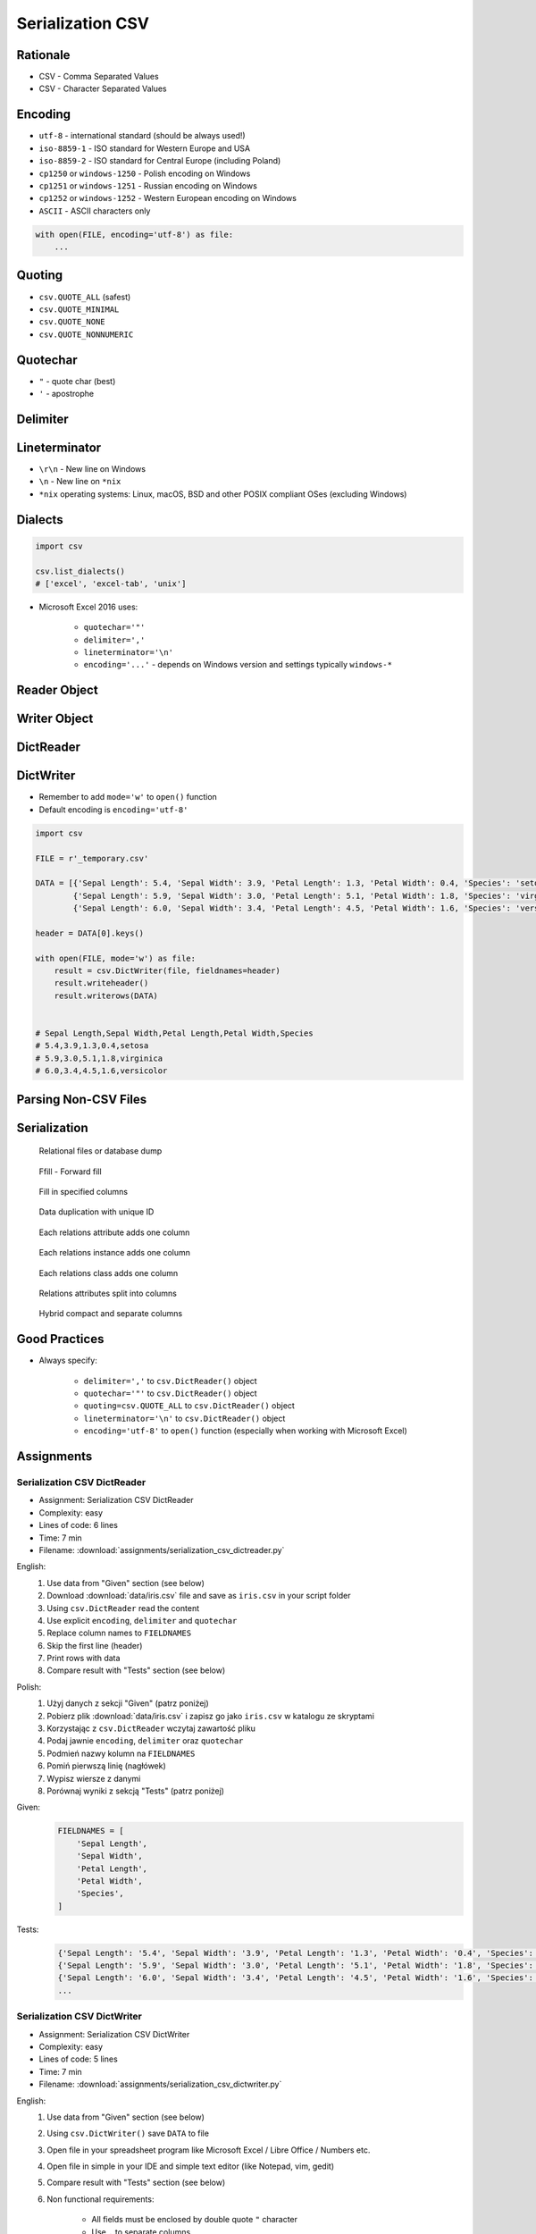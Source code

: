.. _CSV Serialization:

*****************
Serialization CSV
*****************


Rationale
=========
* CSV - Comma Separated Values
* CSV - Character Separated Values

.. code-block:: text
    :caption: CSV file with numeric values.

    5.4,3.9,1.3,0.4,0
    5.9,3.0,5.1,1.8,1
    6.0,3.4,4.5,1.6,2

.. code-block:: text
    :caption: CSV file with text values. First line is a header.

    "First Name", "Last Name"
    "Mark", "Watney"
    "Jan", "Twardowski"
    "Melissa", "Lewis"
    "Alex", "Vogel"

.. code-block:: text
    :caption: CSV file with mixed values (numeric and strings). First line is a header.

    sepal_length,sepal_width,petal_length,petal_width,species
    5.4,3.9,1.3,0.4,setosa
    5.9,3.0,5.1,1.8,virginica
    6.0,3.4,4.5,1.6,versicolor
    7.3,2.9,6.3,1.8,virginica
    5.6,2.5,3.9,1.1,versicolor
    5.4,3.9,1.3,0.4,setosa


Encoding
========
* ``utf-8`` - international standard (should be always used!)
* ``iso-8859-1`` - ISO standard for Western Europe and USA
* ``iso-8859-2`` - ISO standard for Central Europe (including Poland)
* ``cp1250`` or ``windows-1250`` - Polish encoding on Windows
* ``cp1251`` or ``windows-1251`` - Russian encoding on Windows
* ``cp1252`` or ``windows-1252`` - Western European encoding on Windows
* ``ASCII`` - ASCII characters only

.. code-block:: python

    with open(FILE, encoding='utf-8') as file:
        ...


Quoting
=======
* ``csv.QUOTE_ALL`` (safest)
* ``csv.QUOTE_MINIMAL``
* ``csv.QUOTE_NONE``
* ``csv.QUOTE_NONNUMERIC``

.. code-block:: text
    :caption: ``quoting=csv.QUOTE_ALL``

    "Sepal length","Sepal width","Petal length","Petal width","Species"
    "5.8","2.7","5.1","1.9","virginica"
    "5.1","3.5","1.4","0.2","setosa"
    "5.7","2.8","4.1","1.3","versicolor"

.. code-block:: text
    :caption: ``quoting=csv.QUOTE_MINIMAL``

    Sepal length,Sepal width,Petal length,Petal width,Species
    5.8,2.7,5.1,1.9,virginica
    5.1,3.5,1.4,0.2,setosa
    5.7,2.8,4.1,1.3,versicolor

.. code-block:: text
    :caption: ``quoting=csv.QUOTE_NONE``

    Sepal length,Sepal width,Petal length,Petal width,Species
    5.8,2.7,5.1,1.9,virginica
    5.1,3.5,1.4,0.2,setosa
    5.7,2.8,4.1,1.3,versicolor

.. code-block:: text
    :caption: ``quoting=csv.QUOTE_NONNUMERIC``

    "Sepal length","Sepal width","Petal length","Petal width","Species"
    5.8,2.7,5.1,1.9,"virginica"
    5.1,3.5,1.4,0.2,"setosa"
    5.7,2.8,4.1,1.3,"versicolor"


Quotechar
=========
* ``"`` - quote char (best)
* ``'`` - apostrophe

.. code-block:: text
    :caption: ``quotechar='"'``

    "Sepal length","Sepal width","Petal length","Petal width","Species"
    "5.8","2.7","5.1","1.9","virginica"
    "5.1","3.5","1.4","0.2","setosa"
    "5.7","2.8","4.1","1.3","versicolor"

.. code-block:: text
    :caption: ``quotechar="'"``

    'Sepal length','Sepal width','Petal length','Petal width','Species'
    '5.8','2.7','5.1','1.9','virginica'
    '5.1','3.5','1.4','0.2','setosa'
    '5.7','2.8','4.1','1.3','versicolor'

.. code-block:: text
    :caption: ``quotechar='|'``

    |Sepal length|,|Sepal width|,|Petal length|,|Petal width|,|Species|
    |5.8|,|2.7|,|5.1|,|1.9|,|virginica|
    |5.1|,|3.5|,|1.4|,|0.2|,|setosa|
    |5.7|,|2.8|,|4.1|,|1.3|,|versicolor|


.. code-block:: text
    :caption: ``quotechar='/'``

    /Sepal length/,/Sepal width/,/Petal length/,/Petal width/,/Species/
    /5.8/,/2.7/,/5.1/,/1.9/,/virginica/
    /5.1/,/3.5/,/1.4/,/0.2/,/setosa/
    /5.7/,/2.8/,/4.1/,/1.3/,/versicolor/

Delimiter
=========
.. code-block:: text
    :caption: ``delimiter=','``

    Sepal length,Sepal width,Petal length,Petal width,Species
    5.8,2.7,5.1,1.9,virginica
    5.1,3.5,1.4,0.2,setosa
    5.7,2.8,4.1,1.3,versicolor

.. code-block:: text
    :caption: ``delimiter=';'``

    Sepal length;Sepal width;Petal length;Petal width;Species
    5.8;2.7;5.1;1.9;virginica
    5.1;3.5;1.4;0.2;setosa
    5.7;2.8;4.1;1.3;versicolor

.. code-block:: text
    :caption: ``delimiter='|'``

    Sepal length|Sepal width|Petal length|Petal width|Species
    5.8|2.7|5.1|1.9|virginica
    5.1|3.5|1.4|0.2|setosa
    5.7|2.8|4.1|1.3|versicolor

.. code-block:: text
    :caption: ``delimiter='\t'``

    Sepal length	Sepal width	Petal length	Petal width	Species
    5.8	2.7	5.1	1.9	virginica
    5.1	3.5	1.4	0.2	setosa
    5.7	2.8	4.1	1.3	versicolor


Lineterminator
==============
* ``\r\n`` - New line on Windows
* ``\n`` - New line on ``*nix``
* ``*nix`` operating systems: Linux, macOS, BSD and other POSIX compliant OSes (excluding Windows)


Dialects
========
.. code-block:: python

    import csv

    csv.list_dialects()
    # ['excel', 'excel-tab', 'unix']

* Microsoft Excel 2016 uses:

    * ``quotechar='"'``
    * ``delimiter=','``
    * ``lineterminator='\n'``
    * ``encoding='...'`` - depends on Windows version and settings typically ``windows-*``


Reader Object
=============
.. code-block:: python
    :caption: Read data from CSV file using ``csv.reader()``

    import csv

    FILE = r'_temporary.csv'
    # sepal_length,sepal_width,petal_length,petal_width,species
    # 5.4,3.9,1.3,0.4,setosa
    # 5.9,3.0,5.1,1.8,virginica
    # 6.0,3.4,4.5,1.6,versicolor


    with open(FILE) as file:
        result = csv.reader(file)

        for line in result:
            print(line)

    # ['sepal_length', 'sepal_width', 'petal_length', 'petal_width', 'species']
    # ['5.4', '3.9', '1.3', '0.4', 'setosa']
    # ['5.9', '3.0', '5.1', '1.8', 'virginica']
    # ['6.0', '3.4', '4.5', '1.6', 'versicolor']


Writer Object
=============
.. code-block:: python
    :caption: Writing data to CSV file using ``csv.writer()``

    import csv

    FILE = r'_temporary.csv'

    DATA = [('Sepal length', 'Sepal width', 'Petal length', 'Petal width', 'Species'),
            (5.8, 2.7, 5.1, 1.9, 'virginica'),
            (5.1, 3.5, 1.4, 0.2, 'setosa'),
            (5.7, 2.8, 4.1, 1.3, 'versicolor')]

    with open(FILE, mode='w') as file:
        result = csv.writer(file)
        result.writerows(DATA)

    # Sepal length,Sepal width,Petal length,Petal width,Species
    # 5.8,2.7,5.1,1.9,virginica
    # 5.1,3.5,1.4,0.2,setosa
    # 5.7,2.8,4.1,1.3,versicolor


DictReader
==========
.. code-block:: python
    :caption: Read data from CSV file using ``csv.DictReader()``

    import csv

    FILE = r'_temporary.csv'
    # sepal_length,sepal_width,petal_length,petal_width,species
    # 5.4,3.9,1.3,0.4,setosa
    # 5.9,3.0,5.1,1.8,virginica
    # 6.0,3.4,4.5,1.6,versicolor


    with open(FILE) as file:
        result = csv.DictReader(file)

        for line in result:
            print(line)

    # {'sepal_length': '5.4', 'sepal_width': '3.9', 'petal_length': '1.3', 'petal_width': '0.4', 'species': 'setosa'}
    # {'sepal_length': '5.9', 'sepal_width': '3.0', 'petal_length': '5.1', 'petal_width': '1.8', 'species': 'virginica'}
    # {'sepal_length': '6.0', 'sepal_width': '3.4', 'petal_length': '4.5', 'petal_width': '1.6', 'species': 'versicolor'}

.. code-block:: python
    :caption: Read data from CSV file using ``csv.DictReader()``

    import csv

    FILE = r'_temporary.csv'
    # 'sepal_length';'sepal_width';'petal_length';'petal_width';'species'
    # '5,4';'3,9';'1,3';'0,4';'setosa'
    # '5,9';'3,0';'5,1';'1,8';'virginica'
    # '6,0';'3,4';'4,5';'1,6';'versicolor'


    def isnumeric(value):
        try:
            float(value)
            return True
        except ValueError:
            return False


    def clean(line):
        return {key: float(v) if isnumeric(v) else v
                for key, value in line.items()
                if (v := value.replace(',', '.'))}


    with open(FILE) as file:
        result = csv.DictReader(file, delimiter=';', quotechar="'")

        for line in result:
            print(clean(line))


    # {'sepal_length': 5.4, 'sepal_width': 3.9, 'petal_length': 1.3, 'petal_width': 0.4, 'species': 'setosa'}
    # {'sepal_length': 5.9, 'sepal_width': 3.0, 'petal_length': 5.1, 'petal_width': 1.8, 'species': 'virginica'}
    # {'sepal_length': 6.0, 'sepal_width': 3.4, 'petal_length': 4.5, 'petal_width': 1.6, 'species': 'versicolor'}


.. code-block:: python
    :caption: Read data from CSV file using ``csv.DictReader()``. While giving custom names note, that first line (typically a header) will be treated like normal data. Therefore we skip it using ``header = file.readline()``

    import csv

    FILE = r'_temporary.csv'
    # sepal_length,sepal_width,petal_length,petal_width,species
    # 5.4,3.9,1.3,0.4,setosa
    # 5.9,3.0,5.1,1.8,virginica
    # 6.0,3.4,4.5,1.6,versicolor

    FIELDNAMES = [
        'Sepal Length',
        'Sepal Width',
        'Petal Length',
        'Petal Width',
        'Species',
    ]


    with open(FILE) as file:
        result = csv.DictReader(file, fieldnames=FIELDNAMES, delimiter=',')
        file.readline()  # skip first line

        for line in result:
            print(line)

    # {'Sepal Length': '5.4', 'Sepal Width': '3.9', 'Petal Length': '1.3', 'Petal Width': '0.4', 'Species': 'setosa'}
    # {'Sepal Length': '5.9', 'Sepal Width': '3.0', 'Petal Length': '5.1', 'Petal Width': '1.8', 'Species': 'virginica'}
    # {'Sepal Length': '6.0', 'Sepal Width': '3.4', 'Petal Length': '4.5', 'Petal Width': '1.6', 'Species': 'versicolor'}


DictWriter
==========
* Remember to add ``mode='w'`` to ``open()`` function
* Default encoding is ``encoding='utf-8'``

.. code-block:: python

    import csv

    FILE = r'_temporary.csv'

    DATA = [{'Sepal Length': 5.4, 'Sepal Width': 3.9, 'Petal Length': 1.3, 'Petal Width': 0.4, 'Species': 'setosa'},
            {'Sepal Length': 5.9, 'Sepal Width': 3.0, 'Petal Length': 5.1, 'Petal Width': 1.8, 'Species': 'virginica'},
            {'Sepal Length': 6.0, 'Sepal Width': 3.4, 'Petal Length': 4.5, 'Petal Width': 1.6, 'Species': 'versicolor'}]

    header = DATA[0].keys()

    with open(FILE, mode='w') as file:
        result = csv.DictWriter(file, fieldnames=header)
        result.writeheader()
        result.writerows(DATA)


    # Sepal Length,Sepal Width,Petal Length,Petal Width,Species
    # 5.4,3.9,1.3,0.4,setosa
    # 5.9,3.0,5.1,1.8,virginica
    # 6.0,3.4,4.5,1.6,versicolor


.. code-block:: python
    :caption: Write data to CSV file using ``csv.DictWriter()``

    import csv

    FILE = r'_temporary.csv'

    DATA = [{'sepal_length': 5.4, 'sepal_width': 3.9, 'petal_length': 1.3, 'petal_width': 0.4, 'species': 'setosa'},
            {'sepal_length': 5.9, 'sepal_width': 3.0, 'petal_length': 5.1, 'petal_width': 1.8, 'species': 'virginica'},
            {'sepal_length': 6.0, 'sepal_width': 3.4, 'petal_length': 4.5, 'petal_width': 1.6, 'species': 'versicolor'}]

    FIELDNAMES = ['sepal_length', 'sepal_width', 'petal_length',
                  'petal_width', 'species']

    with open(FILE, mode='w', encoding='utf-8') as file:
        result = csv.DictWriter(
            f=file,
            fieldnames=FIELDNAMES,
            delimiter=',',
            quotechar='"',
            quoting=csv.QUOTE_ALL,
            lineterminator='\n')

        result.writeheader()
        result.writerows(DATA)

    # "sepal_length","sepal_width","petal_length","petal_width","species"
    # "5.4","3.9","1.3","0.4","setosa"
    # "5.9","3.0","5.1","1.8","virginica"
    # "6.0","3.4","4.5","1.6","versicolor"


Parsing Non-CSV Files
=====================
.. code-block:: python
    :caption: Parsing ``/etc/passwd`` file with ``csv.DictReader()``

    import csv


    FILE = r'_temporary.txt'
    # root:x:0:0:root:/root:/bin/bash
    # watney:x:1000:1000:Mark Watney:/home/watney:/bin/bash
    # lewis:x:1001:1001:José Jiménez:/home/lewis:/bin/bash
    # twardowski:x:1002:1002:Jan Twardowski:/home/twardowski:/bin/bash

    with open(FILE) as file:
        result = csv.DictReader(
            file,
            fieldnames=['username', 'password', 'uid', 'gid', 'fullname', 'home', 'shell'],
            delimiter=':',
            lineterminator='\n',
            quoting=csv.QUOTE_NONE)

        for line in result:
            print(line)

    # {'username': 'root', 'password': 'x', 'uid': '0',...}
    # {'username': 'watney', 'password': 'x', 'uid': '1000',...}
    # {'username': 'lewis', 'password': 'x', 'uid': '1001',...}
    # {'username': 'twardowski', 'password': 'x', 'uid': '1002',...}

.. code-block:: python
    :caption: Parsing Java properties file with ``csv.DictReader()``

    import csv


    FILE = r'_temporary.properties'
    # sonar.projectKey=habitatOS
    # sonar.projectName=habitatOS
    # sonar.language=py
    # sonar.sourceEncoding=UTF-8
    # sonar.verbose=true

    with open(FILE) as file:
        result = csv.DictReader(
            file,
            fieldnames=['property', 'value'],
            delimiter='=',
            lineterminator='\n',
            quoting=csv.QUOTE_NONE)

        for line in result:
            print(line)

    # {'property': 'sonar.projectKey', 'value': 'habitatOS'}
    # {'property': 'sonar.projectName', 'value': 'habitatOS'}
    # {'property': 'sonar.language', 'value': 'py'}
    # {'property': 'sonar.sourceEncoding', 'value': 'UTF-8'}
    # {'property': 'sonar.verbose', 'value': 'true'}


Serialization
=============
.. figure:: img/csv-relations-serialize-dbdump.png

    Relational files or database dump

.. figure:: img/csv-relations-serialize-ffill1.png

    Ffill - Forward fill

.. figure:: img/csv-relations-serialize-ffill2.png

    Fill in specified columns

.. figure:: img/csv-relations-serialize-uniqid.png

    Data duplication with unique ID

.. figure:: img/csv-relations-serialize-colattr.png

    Each relations attribute adds one column

.. figure:: img/csv-relations-serialize-colobj.png

    Each relations instance adds one column

.. figure:: img/csv-relations-serialize-colcls.png

    Each relations class adds one column

.. figure:: img/csv-relations-serialize-split.png

    Relations attributes split into columns

.. figure:: img/csv-relations-serialize-hybrid.png

    Hybrid compact and separate columns


Good Practices
==============
* Always specify:

    * ``delimiter=','`` to  ``csv.DictReader()`` object
    * ``quotechar='"'`` to ``csv.DictReader()`` object
    * ``quoting=csv.QUOTE_ALL`` to ``csv.DictReader()`` object
    * ``lineterminator='\n'`` to ``csv.DictReader()`` object
    * ``encoding='utf-8'`` to ``open()`` function (especially when working with Microsoft Excel)


Assignments
===========

Serialization CSV DictReader
----------------------------
* Assignment: Serialization CSV DictReader
* Complexity: easy
* Lines of code: 6 lines
* Time: 7 min
* Filename: :download:`assignments/serialization_csv_dictreader.py`

English:
    #. Use data from "Given" section (see below)
    #. Download :download:`data/iris.csv` file and save as ``iris.csv`` in your script folder
    #. Using ``csv.DictReader`` read the content
    #. Use explicit ``encoding``, ``delimiter`` and ``quotechar``
    #. Replace column names to ``FIELDNAMES``
    #. Skip the first line (header)
    #. Print rows with data
    #. Compare result with "Tests" section (see below)

Polish:
    #. Użyj danych z sekcji "Given" (patrz poniżej)
    #. Pobierz plik :download:`data/iris.csv` i zapisz go jako ``iris.csv`` w katalogu ze skryptami
    #. Korzystając z ``csv.DictReader`` wczytaj zawartość pliku
    #. Podaj jawnie ``encoding``, ``delimiter`` oraz ``quotechar``
    #. Podmień nazwy kolumn na ``FIELDNAMES``
    #. Pomiń pierwszą linię (nagłówek)
    #. Wypisz wiersze z danymi
    #. Porównaj wyniki z sekcją "Tests" (patrz poniżej)

Given:
    .. code-block:: python

        FIELDNAMES = [
            'Sepal Length',
            'Sepal Width',
            'Petal Length',
            'Petal Width',
            'Species',
        ]

Tests:
    .. code-block:: python

        {'Sepal Length': '5.4', 'Sepal Width': '3.9', 'Petal Length': '1.3', 'Petal Width': '0.4', 'Species': 'setosa'}
        {'Sepal Length': '5.9', 'Sepal Width': '3.0', 'Petal Length': '5.1', 'Petal Width': '1.8', 'Species': 'virginica'}
        {'Sepal Length': '6.0', 'Sepal Width': '3.4', 'Petal Length': '4.5', 'Petal Width': '1.6', 'Species': 'versicolor'}
        ...

Serialization CSV DictWriter
----------------------------
* Assignment: Serialization CSV DictWriter
* Complexity: easy
* Lines of code: 5 lines
* Time: 7 min
* Filename: :download:`assignments/serialization_csv_dictwriter.py`

English:
    #. Use data from "Given" section (see below)
    #. Using ``csv.DictWriter()`` save ``DATA`` to file
    #. Open file in your spreadsheet program like Microsoft Excel / Libre Office / Numbers etc.
    #. Open file in simple in your IDE and simple text editor (like Notepad, vim, gedit)
    #. Compare result with "Tests" section (see below)
    #. Non functional requirements:

        * All fields must be enclosed by double quote ``"`` character
        * Use ``,`` to separate columns
        * Use ``utf-8`` encoding
        * Use Unix ``\n`` newline

Polish:
    #. Użyj danych z sekcji "Given" (patrz poniżej)
    #. Za pomocą ``csv.DictWriter()`` zapisz ``DATA`` do pliku
    #. Spróbuj otworzyć plik w arkuszu kalkulacyjnym tj. Microsoft Excel / Libre Office / Numbers itp
    #. Spróbuj otworzyć plik w IDE i prostym edytorze tekstu tj. Notepad, vim lub gedit
    #. Porównaj wyniki z sekcją "Tests" (patrz poniżej)
    #. Wymagania niefunkcjonalne:

        * Wszystkie pola muszą być otoczone znakiem cudzysłowu ``"``
        * Użyj ``,`` do oddzielenia kolumn
        * Użyj kodowania ``utf-8``
        * Użyj zakończenia linii Unix ``\n``

Given:
    .. code-block:: python

        DATA = [{'firstname': 'Jan',  'lastname': 'Twardowski'},
                {'firstname': 'José', 'lastname': 'Jiménez'},
                {'firstname': 'Mark', 'lastname': 'Watney'},
                {'firstname': 'Ivan', 'lastname': 'Ivanovic'},
                {'firstname': 'Melissa', 'lastname': 'Lewis'}]

Tests:
    .. code-block:: text

        "firstname","lastname"
        "Jan","Twardowski"
        "José","Jiménez"
        "Mark","Watney"
        "Ivan","Ivanovic"
        "Melissa","Lewis"

Serialization CSV List of Tuples
--------------------------------
* Assignment: Serialization CSV List of Tuples
* Complexity: easy
* Lines of code: 7 lines
* Time: 7 min
* Filename: :download:`assignments/serialization_csv_list_of_tuple.py`

English:
    #. Use data from "Given" section (see below)
    #. Convert ``DATA`` to ``list[dict]``
    #. Using ``csv.DictWriter()`` save ``DATA`` to file
    #. Compare result with "Tests" section (see below)
    #. Non functional requirements:

        * Do not use quotes in output CSV file
        * Use ``,`` to separate columns
        * Use ``utf-8`` encoding
        * Use Unix ``\n`` newline

Polish:
    #. Użyj danych z sekcji "Given" (patrz poniżej)
    #. Przekonwertuj ``DATA`` do ``list[dict]``
    #. Za pomocą ``csv.DictWriter()`` zapisz ``DATA`` do pliku
    #. Porównaj wyniki z sekcją "Tests" (patrz poniżej)
    #. Wymagania niefunkcjonalne:

        * Nie używaj cudzysłowów w wynikowym pliku CSV
        * Użyj ``,`` do oddzielenia kolumn
        * Użyj kodowania ``utf-8``
        * Użyj zakończenia linii Unix ``\n``

Given:
    .. code-block:: python

        DATA = [('Sepal length', 'Sepal width', 'Petal length', 'Petal width', 'Species'),
                (5.8, 2.7, 5.1, 1.9, 'virginica'),
                (5.1, 3.5, 1.4, 0.2, 'setosa'),
                (5.7, 2.8, 4.1, 1.3, 'versicolor'),
                (6.3, 2.9, 5.6, 1.8, 'virginica'),
                (6.4, 3.2, 4.5, 1.5, 'versicolor'),
                (4.7, 3.2, 1.3, 0.2, 'setosa'),
                (7.0, 3.2, 4.7, 1.4, 'versicolor'),
                (7.6, 3.0, 6.6, 2.1, 'virginica'),
                (4.9, 3.0, 1.4, 0.2, 'setosa'),
                (4.9, 2.5, 4.5, 1.7, 'virginica'),
                (7.1, 3.0, 5.9, 2.1, 'virginica'),
                (4.6, 3.4, 1.4, 0.3, 'setosa'),
                (5.4, 3.9, 1.7, 0.4, 'setosa'),
                (5.7, 2.8, 4.5, 1.3, 'versicolor'),
                (5.0, 3.6, 1.4, 0.3, 'setosa'),
                (5.5, 2.3, 4.0, 1.3, 'versicolor'),
                (6.5, 3.0, 5.8, 2.2, 'virginica'),
                (6.5, 2.8, 4.6, 1.5, 'versicolor'),
                (6.3, 3.3, 6.0, 2.5, 'virginica'),
                (6.9, 3.1, 4.9, 1.5, 'versicolor'),
                (4.6, 3.1, 1.5, 0.2, 'setosa')]

Tests:
    .. code-block:: text

        Sepal length,Sepal width,Petal length,Petal width,Species
        5.8,2.7,5.1,1.9,virginica
        5.1,3.5,1.4,0.2,setosa
        5.7,2.8,4.1,1.3,versicolor
        6.3,2.9,5.6,1.8,virginica
        6.4,3.2,4.5,1.5,versicolor
        4.7,3.2,1.3,0.2,setosa
        7.0,3.2,4.7,1.4,versicolor
        7.6,3.0,6.6,2.1,virginica
        4.9,3.0,1.4,0.2,setosa
        4.9,2.5,4.5,1.7,virginica
        7.1,3.0,5.9,2.1,virginica
        4.6,3.4,1.4,0.3,setosa
        5.4,3.9,1.7,0.4,setosa
        5.7,2.8,4.5,1.3,versicolor
        5.0,3.6,1.4,0.3,setosa
        5.5,2.3,4.0,1.3,versicolor
        6.5,3.0,5.8,2.2,virginica
        6.5,2.8,4.6,1.5,versicolor
        6.3,3.3,6.0,2.5,virginica
        6.9,3.1,4.9,1.5,versicolor
        4.6,3.1,1.5,0.2,setosa

Serialization CSV Schemaless
-----------------------------
* Assignment: Serialization CSV Schemaless
* Complexity: medium
* Lines of code: 8 lines
* Time: 7 min
* Filename: :download:`assignments/serialization_csv_schemaless.py`

English:
    #. Use data from "Given" section (see below)
    #. Using ``csv.DictWriter()`` write variable schema data to CSV file
    #. ``fieldnames`` must be automatically generated from ``DATA``
    #. ``fieldnames`` must always be in the same order
    #. Compare result with "Tests" section (see below)
    #. Non functional requirements:

        * All fields must be enclosed by double quote ``"`` character
        * Use ``;`` to separate columns
        * Use ``utf-8`` encoding
        * Use Unix ``\n`` newline

Polish:
    #. Użyj danych z sekcji "Given" (patrz poniżej)
    #. Za pomocą ``csv.DictWriter()`` zapisz do pliku CSV dane o zmiennej strukturze
    #. ``fieldnames`` musi być generowane automatycznie na podstawie ``DATA``
    #. ``fieldnames`` ma być zawsze w takiej samej kolejności
    #. Porównaj wyniki z sekcją "Tests" (patrz poniżej)
    #. Wymagania niefunkcjonalne:

        * Wszystkie pola muszą być otoczone znakiem cudzysłowu ``"``
        * Użyj ``,`` do oddzielenia kolumn
        * Użyj kodowania ``utf-8``
        * Użyj zakończenia linii Unix ``\n``

Given:
    .. code-block:: python

        DATA = [{'Sepal length': 5.1, 'Sepal width': 3.5, 'Species': 'setosa'},
                {'Petal length': 4.1, 'Petal width': 1.3, 'Species': 'versicolor'},
                {'Sepal length': 6.3, 'Petal width': 1.8, 'Species': 'virginica'},
                {'Sepal length': 5.0, 'Petal width': 0.2, 'Species': 'setosa'},
                {'Sepal width': 2.8, 'Petal length': 4.1, 'Species': 'versicolor'},
                {'Sepal width': 2.9, 'Petal width': 1.8, 'Species': 'virginica'}]

Tests:
    .. csv-table:: Output
        :header: "Petal length", "Petal width", "Sepal length", "Sepal width", "Species"

        "", "", "5.1", "3.5", "setosa"
        "4.1", "1.3", "", "", "versicolor"
        "", "1.8", "6.3", "", "virginica"
        "", "0.2", "5.0", "", "setosa"
        "4.1", "", "", "2.8", "versicolor"
        "", "1.8", "", "2.9", "virginica"

Serialization CSV Objects
-------------------------
* Assignment: Serialization CSV Objects
* Complexity: medium
* Lines of code: 7 lines
* Time: 13 min
* Filename: :download:`assignments/serialization_csv_objects.py`

English:
    #. Use data from "Given" section (see below)
    #. Using ``csv.DictWriter()`` save data to CSV file
    #. Non functional requirements:

        * All fields must be enclosed by double quote ``"`` character
        * Use ``,`` to separate columns
        * Use ``utf-8`` encoding
        * Use Unix ``\n`` newline

Polish:
    #. Użyj danych z sekcji "Given" (patrz poniżej)
    #. Za pomocą ``csv.DictWriter()`` zapisz dane do pliku CSV
    #. Wymagania niefunkcjonalne:

        * Wszystkie pola muszą być otoczone znakiem cudzysłowu ``"``
        * Użyj ``,`` do oddzielenia kolumn
        * Użyj kodowania ``utf-8``
        * Użyj zakończenia linii Unix ``\n``

Given:
    .. code-block:: python

        class Iris:
            def __init__(self, sepal_length, sepal_width,
                         petal_length, petal_width, species):

                self.sepal_length = sepal_length
                self.sepal_width = sepal_width
                self.petal_length = petal_length
                self.petal_width = petal_width
                self.species = species


        DATA = [Iris(5.1, 3.5, 1.4, 0.2, 'setosa'),
                Iris(5.8, 2.7, 5.1, 1.9, 'virginica'),
                Iris(5.1, 3.5, 1.4, 0.2, 'setosa'),
                Iris(5.7, 2.8, 4.1, 1.3, 'versicolor'),
                Iris(6.3, 2.9, 5.6, 1.8, 'virginica'),
                Iris(6.4, 3.2, 4.5, 1.5, 'versicolor')]

Serialization CSV Relations
---------------------------
* Assignment: Serialization CSV Relations
* Complexity: hard
* Lines of code: 18 lines
* Time: 21 min
* Filename: :download:`assignments/serialization_csv_relations.py`

English:
    #. Use data from "Given" section (see below)
    #. Using ``csv.DictWriter()`` save contacts from addressbook to CSV file
    #. How to write relations to CSV file (contact has many addresses)?
    #. Recreate object structure from CSV file
    #. Non functional requirements:

        * All fields must be enclosed by double quote ``"`` character
        * Use ``;`` to separate columns
        * Use ``utf-8`` encoding
        * Use Unix ``\n`` newline
Polish:
    #. Użyj danych z sekcji "Given" (patrz poniżej)
    #. Za pomocą ``csv.DictWriter()`` zapisz kontakty z książki adresowej w pliku
    #. Jak zapisać w CSV dane relacyjne (kontakt ma wiele adresów)?
    #. Odtwórz strukturę obiektów na podstawie danych odczytanych z pliku
    #. Wymagania niefunkcjonalne:

        * Wszystkie pola muszą być otoczone znakiem cudzysłowu ``"``
        * Użyj ``;`` do oddzielenia kolumn
        * Użyj kodowania ``utf-8``
        * Użyj zakończenia linii Unix ``\n``

Given:
    .. code-block:: python

       class Contact:
            def __init__(self, firstname, lastname, addresses=()):
                self.firstname = firstname
                self.lastname = lastname
                self.addresses = addresses


        class Address:
            def __init__(self, location, city):
                self.location = location
                self.city = city


        DATA = [
            Contact(firstname='Jan', lastname='Twardowski', addresses=(
                Address(location='Johnson Space Center', city='Houston, TX'),
                Address(location='Kennedy Space Center', city='Merritt Island, FL'),
                Address(location='Jet Propulsion Laboratory', city='Pasadena, CA'),
            )),
            Contact(firstname='Mark', lastname='Watney'),
            Contact(firstname='Melissa', lastname='Lewis', addresses=()),
        ]
